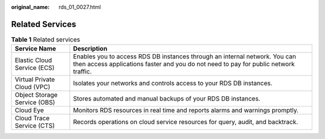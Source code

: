 :original_name: rds_01_0027.html

.. _rds_01_0027:

Related Services
================

.. table:: **Table 1** Related services

   +------------------------------+--------------------------------------------------------------------------------------------------------------------------------------------------------------------+
   | Service Name                 | Description                                                                                                                                                        |
   +==============================+====================================================================================================================================================================+
   | Elastic Cloud Service (ECS)  | Enables you to access RDS DB instances through an internal network. You can then access applications faster and you do not need to pay for public network traffic. |
   +------------------------------+--------------------------------------------------------------------------------------------------------------------------------------------------------------------+
   | Virtual Private Cloud (VPC)  | Isolates your networks and controls access to your RDS DB instances.                                                                                               |
   +------------------------------+--------------------------------------------------------------------------------------------------------------------------------------------------------------------+
   | Object Storage Service (OBS) | Stores automated and manual backups of your RDS DB instances.                                                                                                      |
   +------------------------------+--------------------------------------------------------------------------------------------------------------------------------------------------------------------+
   | Cloud Eye                    | Monitors RDS resources in real time and reports alarms and warnings promptly.                                                                                      |
   +------------------------------+--------------------------------------------------------------------------------------------------------------------------------------------------------------------+
   | Cloud Trace Service (CTS)    | Records operations on cloud service resources for query, audit, and backtrack.                                                                                     |
   +------------------------------+--------------------------------------------------------------------------------------------------------------------------------------------------------------------+
